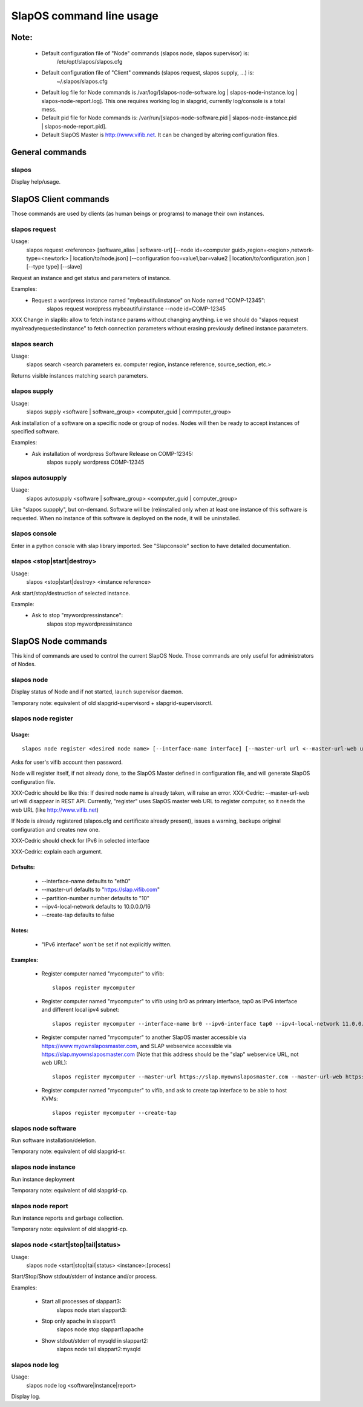 =========================
SlapOS command line usage
=========================


Note:
-----
 * Default configuration file of "Node" commands (slapos node, slapos supervisor) is:
    /etc/opt/slapos/slapos.cfg

 * Default configuration file of "Client" commands (slapos request, slapos supply, ...) is:
    ~/.slapos/slapos.cfg

 * Default log file for Node commands is /var/log/[slapos-node-software.log | slapos-node-instance.log | slapos-node-report.log]. This one requires working log in slapgrid, currently log/console is a total mess.

 * Default pid file for Node commands is: /var/run/[slapos-node-software.pid | slapos-node-instance.pid | slapos-node-report.pid].

 * Default SlapOS Master is http://www.vifib.net. It can be changed by altering configuration files.



General commands
----------------

slapos
~~~~~~
Display help/usage.



SlapOS Client commands
----------------------

Those commands are used by clients (as human beings or programs) to manage their own instances.

slapos request
~~~~~~~~~~~~~~
Usage:
  slapos request <reference> [software_alias | software-url] [--node id=<computer guid>,region=<region>,network-type=<newtork> | location/to/node.json] [--configuration foo=value1,bar=value2 | location/to/configuration.json ] [--type type] [--slave]

Request an instance and get status and parameters of instance.

Examples:
 * Request a wordpress instance named "mybeautifulinstance" on Node named "COMP-12345":
     slapos request wordpress mybeautifulinstance --node id=COMP-12345

XXX Change in slaplib: allow to fetch instance params without changing anything. i.e we should do "slapos request myalreadyrequestedinstance" to fetch connection parameters without erasing previously defined instance parameters.


slapos search
~~~~~~~~~~~~~
Usage:
  slapos search <search parameters ex. computer region, instance reference, source_section, etc.>

Returns visible instances matching search parameters.


slapos supply
~~~~~~~~~~~~~
Usage:
   slapos supply <software | software_group> <computer_guid | commputer_group>

Ask installation of a software on a specific node or group of nodes. Nodes will then be ready to accept instances of specified software.

Examples:
 * Ask installation of wordpress Software Release on COMP-12345:
    slapos supply wordpress COMP-12345


slapos autosupply
~~~~~~~~~~~~~~~~~
Usage:
  slapos autosupply <software | software_group> <computer_guid | computer_group>

Like "slapos suppply", but on-demand. Software will be (re)installed only when at least one instance of this software is requested. When no instance of this software is deployed on the node, it will be uninstalled.


slapos console
~~~~~~~~~~~~~~
Enter in a python console with slap library imported. See "Slapconsole" section to have detailed documentation.


slapos <stop|start|destroy>
~~~~~~~~~~~~~~~~~~~~~~~~~~~
Usage:
  slapos <stop|start|destroy> <instance reference>

Ask start/stop/destruction of selected instance.

Example:
  * Ask to stop "mywordpressinstance":
      slapos stop mywordpressinstance



SlapOS Node commands
--------------------

This kind of commands are used to control the current SlapOS Node. Those commands are only useful for administrators of Nodes.

slapos node
~~~~~~~~~~~
Display status of Node and if not started, launch supervisor daemon.

Temporary note: equivalent of old slapgrid-supervisord + slapgrid-supervisorctl.


slapos node register
~~~~~~~~~~~~~~~~~~~~
Usage:
******
::

  slapos node register <desired node name> [--interface-name interface] [--master-url url <--master-url-web url>] [--partition-number number] [--ipv4-local-network network] [--ipv6-interface interface] [--create-tap]

Asks for user's vifib account then password.

Node will register itself, if not already done, to the SlapOS Master defined in configuration file, and will generate SlapOS configuration file.

XXX-Cedric should be like this: If desired node name is already taken, will raise an error.
XXX-Cedric: --master-url-web url will disappear in REST API. Currently, "register" uses SlapOS master web URL to register computer, so it needs the web URL (like http://www.vifib.net)

If Node is already registered (slapos.cfg and certificate already present), issues a warning, backups original configuration and creates new one.

XXX-Cedric should check for IPv6 in selected interface

XXX-Cedric: explain each argument.

Defaults:
*********
  * --interface-name defaults to "eth0"
  * --master-url defaults to "https://slap.vifib.com"
  * --partition-number number defaults to "10"
  * --ipv4-local-network defaults to 10.0.0.0/16
  * --create-tap defaults to false

Notes:
******
  * "IPv6 interface" won't be set if not explicitly written.

Examples:
*********
  * Register computer named "mycomputer" to vifib::

      slapos register mycomputer

  * Register computer named "mycomputer" to vifib using br0 as primary interface, tap0 as IPv6 interface and different local ipv4 subnet::

      slapos register mycomputer --interface-name br0 --ipv6-interface tap0 --ipv4-local-network 11.0.0.0/16

  * Register computer named "mycomputer" to another SlapOS master accessible via https://www.myownslaposmaster.com, and SLAP webservice accessible via https://slap.myownslaposmaster.com (Note that this address should be the "slap" webservice URL, not web URL)::

      slapos register mycomputer --master-url https://slap.myownslaposmaster.com --master-url-web https://www.myownslaposmaster.com

  * Register computer named "mycomputer" to vifib, and ask to create tap interface to be able to host KVMs::

      slapos register mycomputer --create-tap


slapos node software
~~~~~~~~~~~~~~~~~~~~
Run software installation/deletion.

Temporary note: equivalent of old slapgrid-sr.


slapos node instance
~~~~~~~~~~~~~~~~~~~~
Run instance deployment

Temporary note: equivalent of old slapgrid-cp.


slapos node report
~~~~~~~~~~~~~~~~~~
Run instance reports and garbage collection.

Temporary note: equivalent of old slapgrid-cp.


slapos node <start|stop|tail|status>
~~~~~~~~~~~~~~~~~~~~~~~~~~~~~~~~~~~~
Usage:
  slapos node <start|stop|tail|status> <instance>:[process]

Start/Stop/Show stdout/stderr of instance and/or process.

Examples:

 * Start all processes of slappart3:
     slapos node start slappart3:

 * Stop only apache in slappart1:
     slapos node stop slappart1:apache

 * Show stdout/stderr of mysqld in slappart2:
     slapos node tail slappart2:mysqld


slapos node log
~~~~~~~~~~~~~~~
Usage:
  slapos node log <software|instance|report>

Display log.

